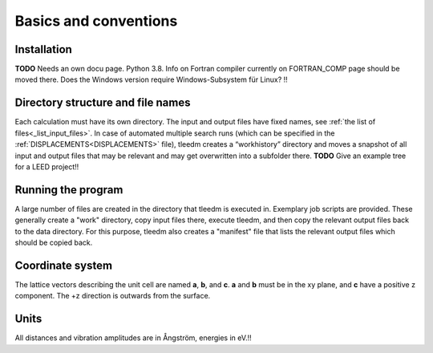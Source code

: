 .. _basics:

Basics and conventions
----------------------

Installation
^^^^^^^^^^^^

**TODO** Needs an own docu page. Python 3.8. Info on Fortran compiler currently on FORTRAN_COMP page should be moved there. Does the Windows version require Windows-Subsystem für Linux? !!

Directory structure and file names
^^^^^^^^^^^^^^^^^^^^^^^^^^^^^^^^^^

Each calculation must have its own directory. 
The input and output files have fixed names, see :ref:`the list of files<_list_input_files>`. 
In case of automated multiple search runs (which can be specified in the :ref:`DISPLACEMENTS<DISPLACEMENTS>`  file), 
tleedm creates a “workhistory” directory and moves a snapshot of all input and output files that may be relevant and may get overwritten into a subfolder there. **TODO** Give an example tree for a LEED project!!

Running the program
^^^^^^^^^^^^^^^^^^^

A large number of files are created in the directory that tleedm is executed in. Exemplary job scripts are provided. These generally create a "work" directory, copy input files there, execute tleedm, and then copy the relevant output files back to the data directory. For this purpose, tleedm also creates a "manifest" file that lists the relevant output files which should be copied back.

Coordinate system
^^^^^^^^^^^^^^^^^

The lattice vectors describing the unit cell are named **a**, **b**, and **c**. **a** and **b** must be in the xy plane, and **c** have a positive z component. The +z direction is outwards from the surface.

Units
^^^^^

All distances and vibration amplitudes are in Ångström, energies in eV.!!
